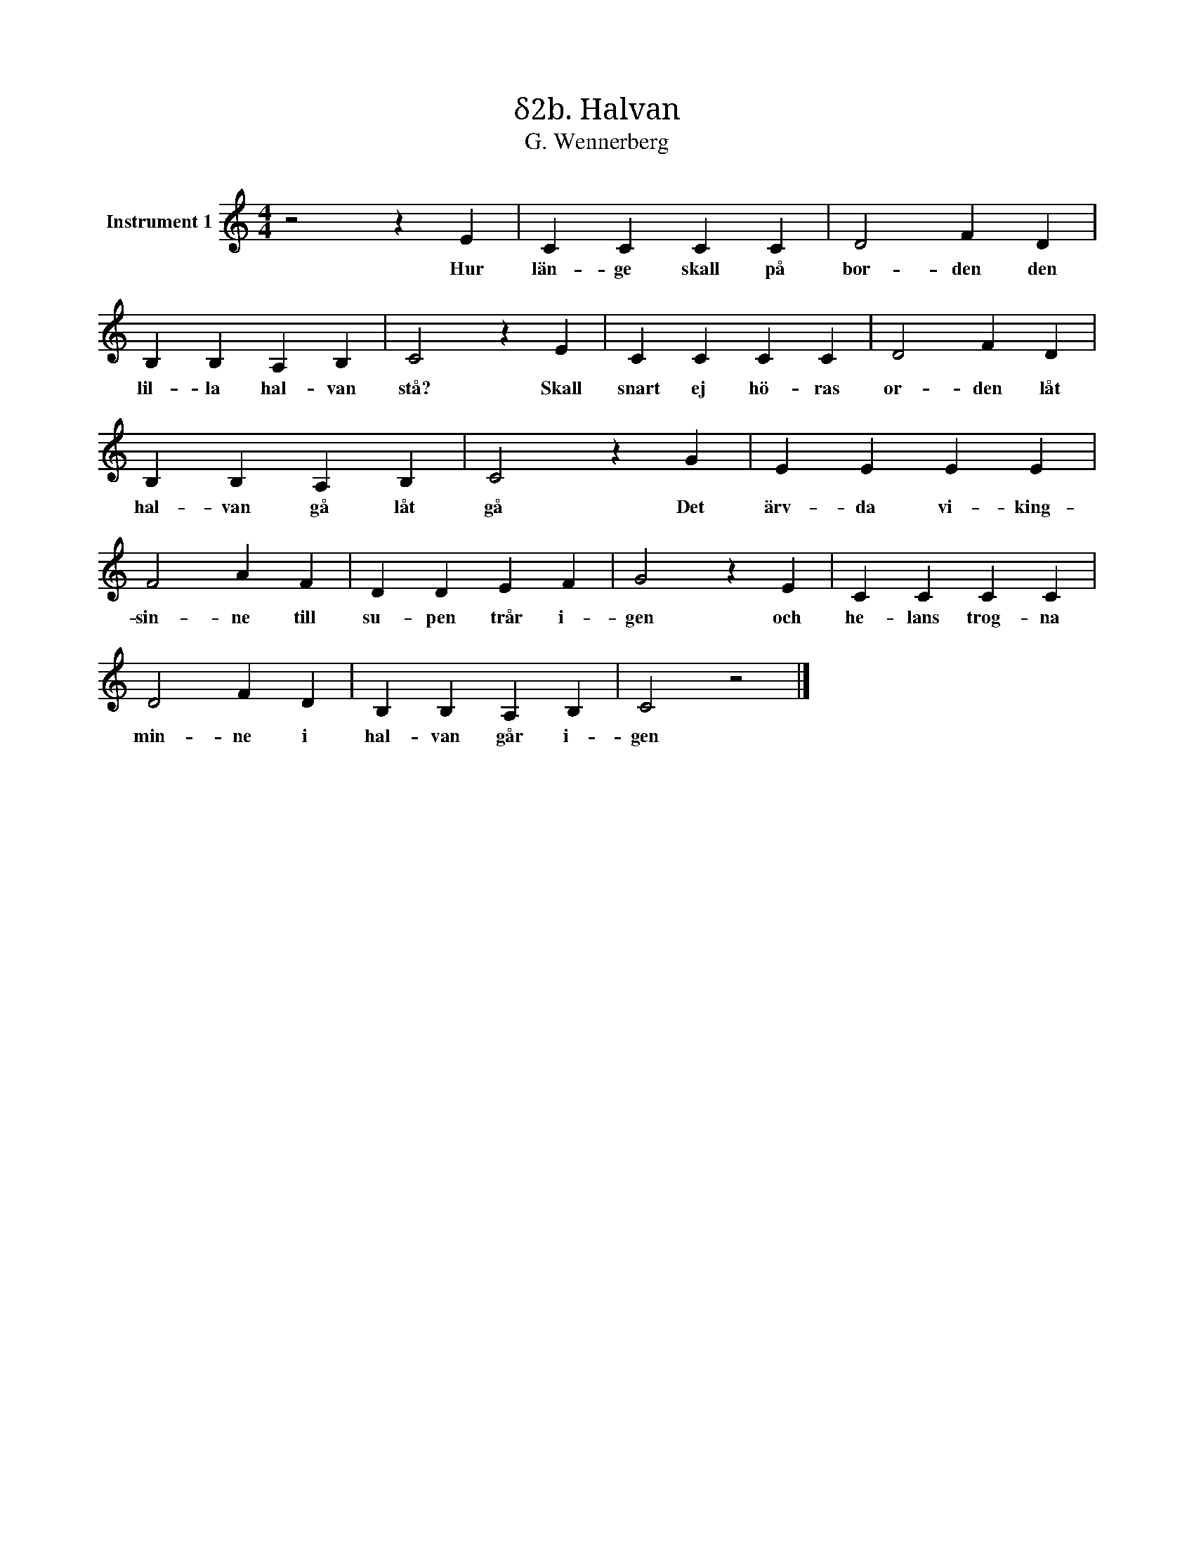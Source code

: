 X:1
T:δ2b. Halvan
T:G. Wennerberg
L:1/4
M:4/4
I:linebreak $
K:C
V:1 treble nm="Instrument 1"
V:1
 z2 z E | C C C C | D2 F D | B, B, A, B, | C2 z E | C C C C | D2 F D |$ B, B, A, B, | C2 z G | %9
w: Hur|län- ge skall på|bor- den den|lil- la hal- van|stå? Skall|snart ej hö- ras|or- den låt|hal- van gå låt|gå Det|
 E E E E | F2 A F | D D E F | G2 z E | C C C C |$ D2 F D | B, B, A, B, | C2 z2 |] %17
w: ärv- da vi- king-|sin- ne till|su- pen trår i-|gen och|he- lans trog- na|min- ne i|hal- van går i-|gen|

